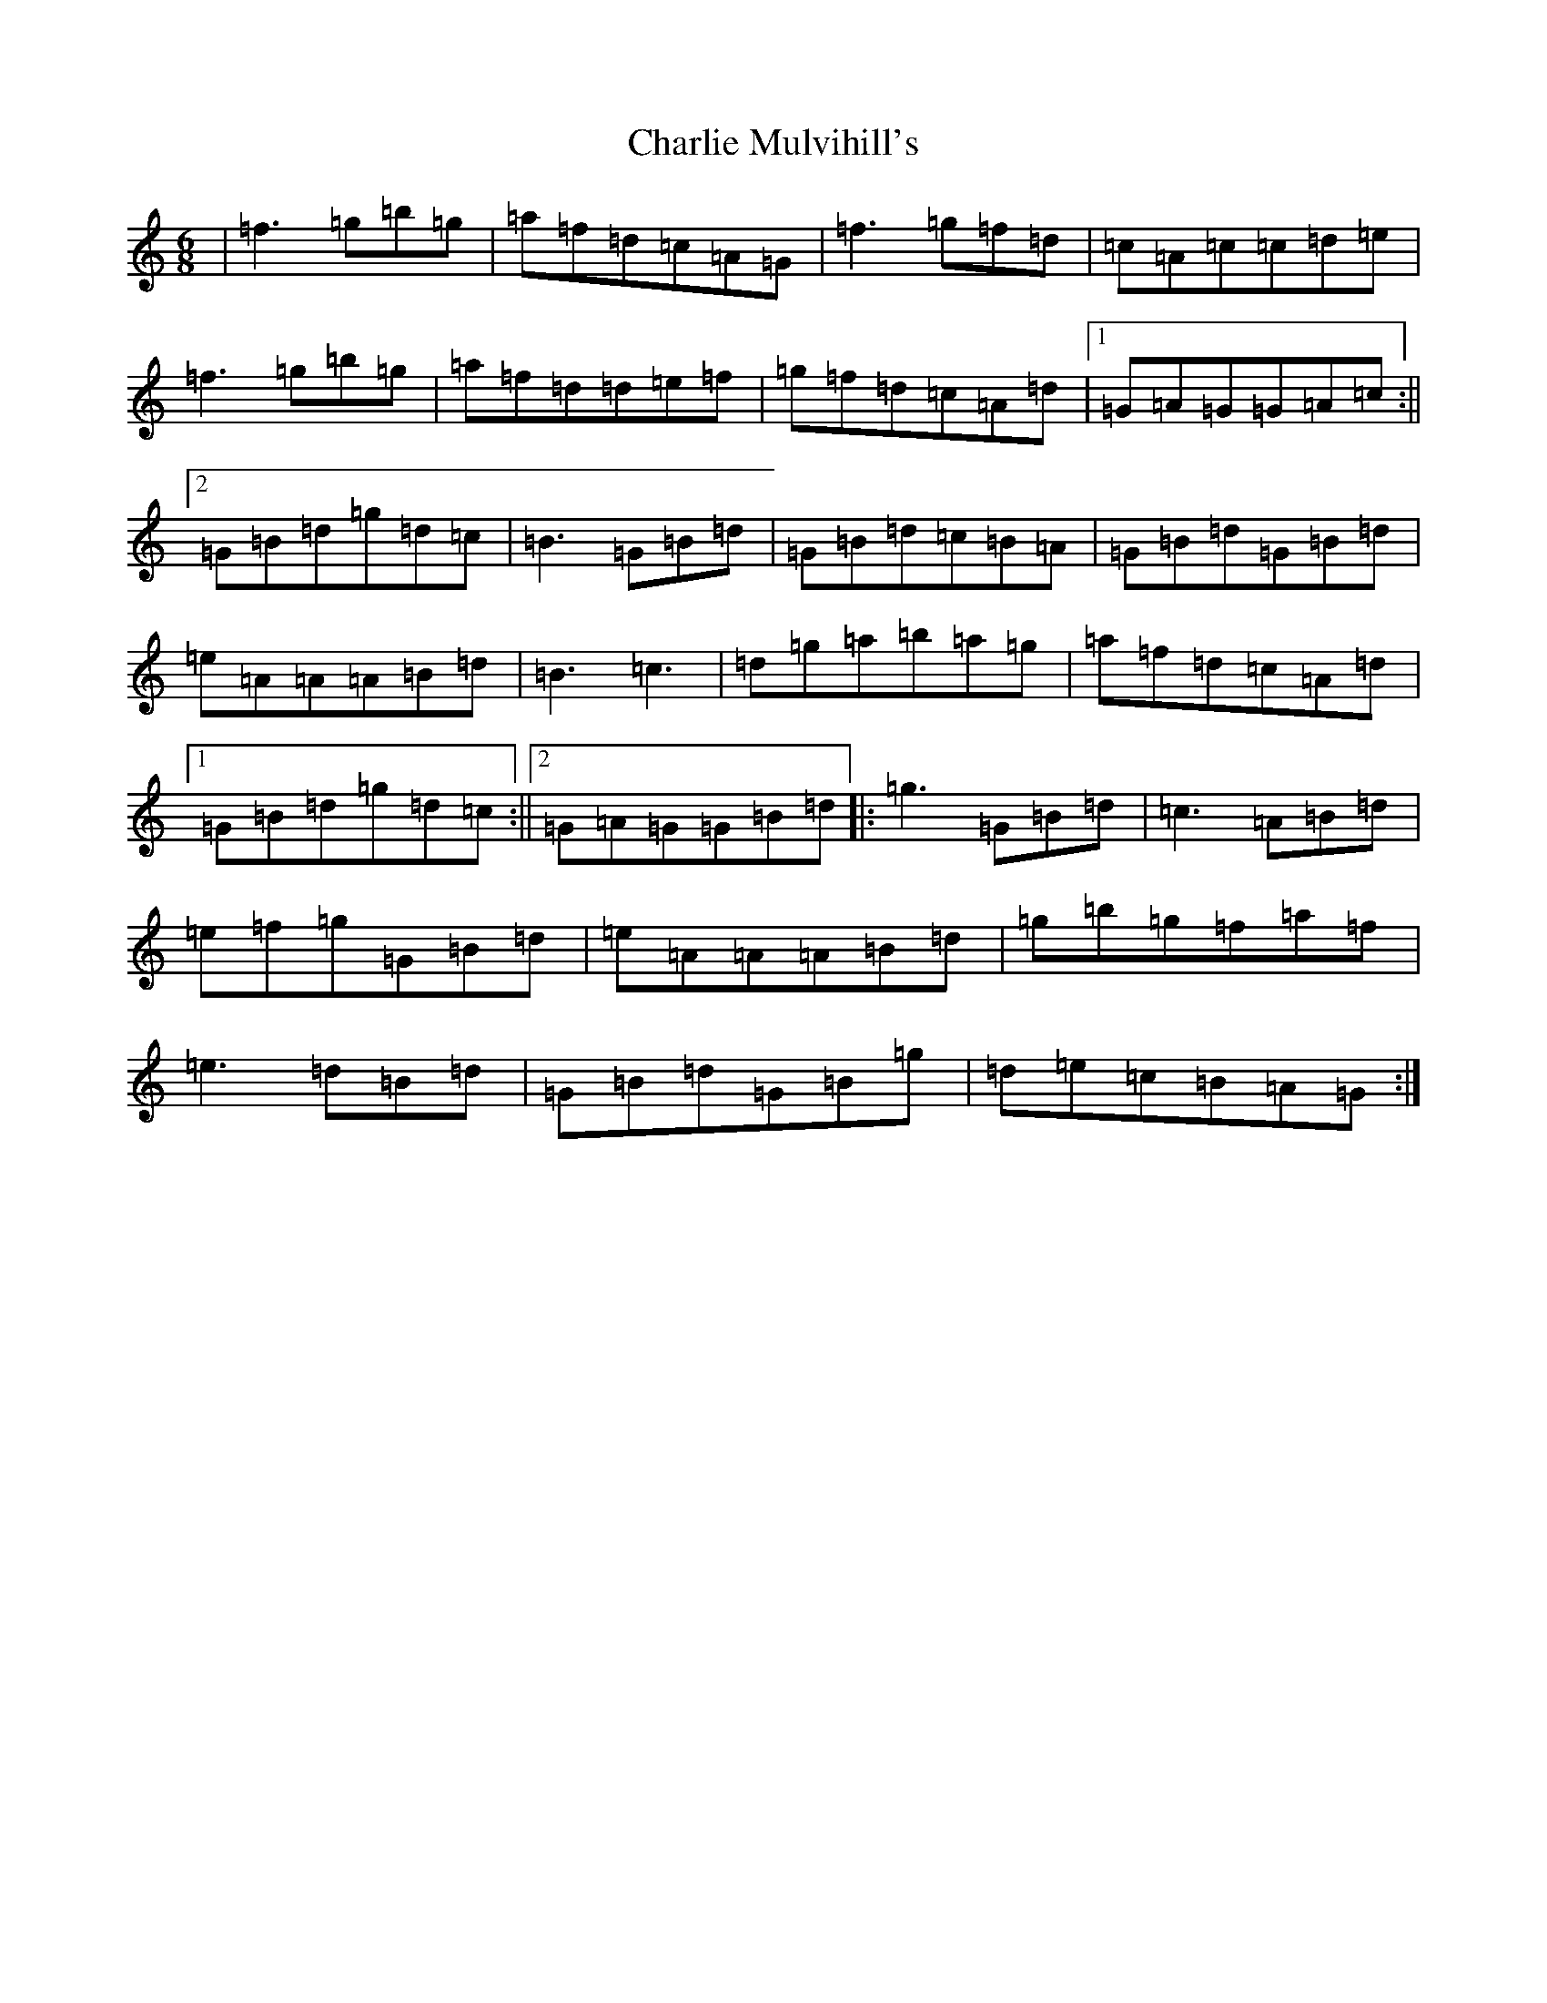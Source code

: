 X: 13715
T: Charlie Mulvihill's
S: https://thesession.org/tunes/2301#setting25711
Z: D Major
R: reel
M:6/8
L:1/8
K: C Major
|=f3=g=b=g|=a=f=d=c=A=G|=f3=g=f=d|=c=A=c=c=d=e|=f3=g=b=g|=a=f=d=d=e=f|=g=f=d=c=A=d|1=G=A=G=G=A=c:||2=G=B=d=g=d=c|=B3=G=B=d|=G=B=d=c=B=A|=G=B=d=G=B=d|=e=A=A=A=B=d|=B3=c3|=d=g=a=b=a=g|=a=f=d=c=A=d|1=G=B=d=g=d=c:||2=G=A=G=G=B=d|:=g3=G=B=d|=c3=A=B=d|=e=f=g=G=B=d|=e=A=A=A=B=d|=g=b=g=f=a=f|=e3=d=B=d|=G=B=d=G=B=g|=d=e=c=B=A=G:|